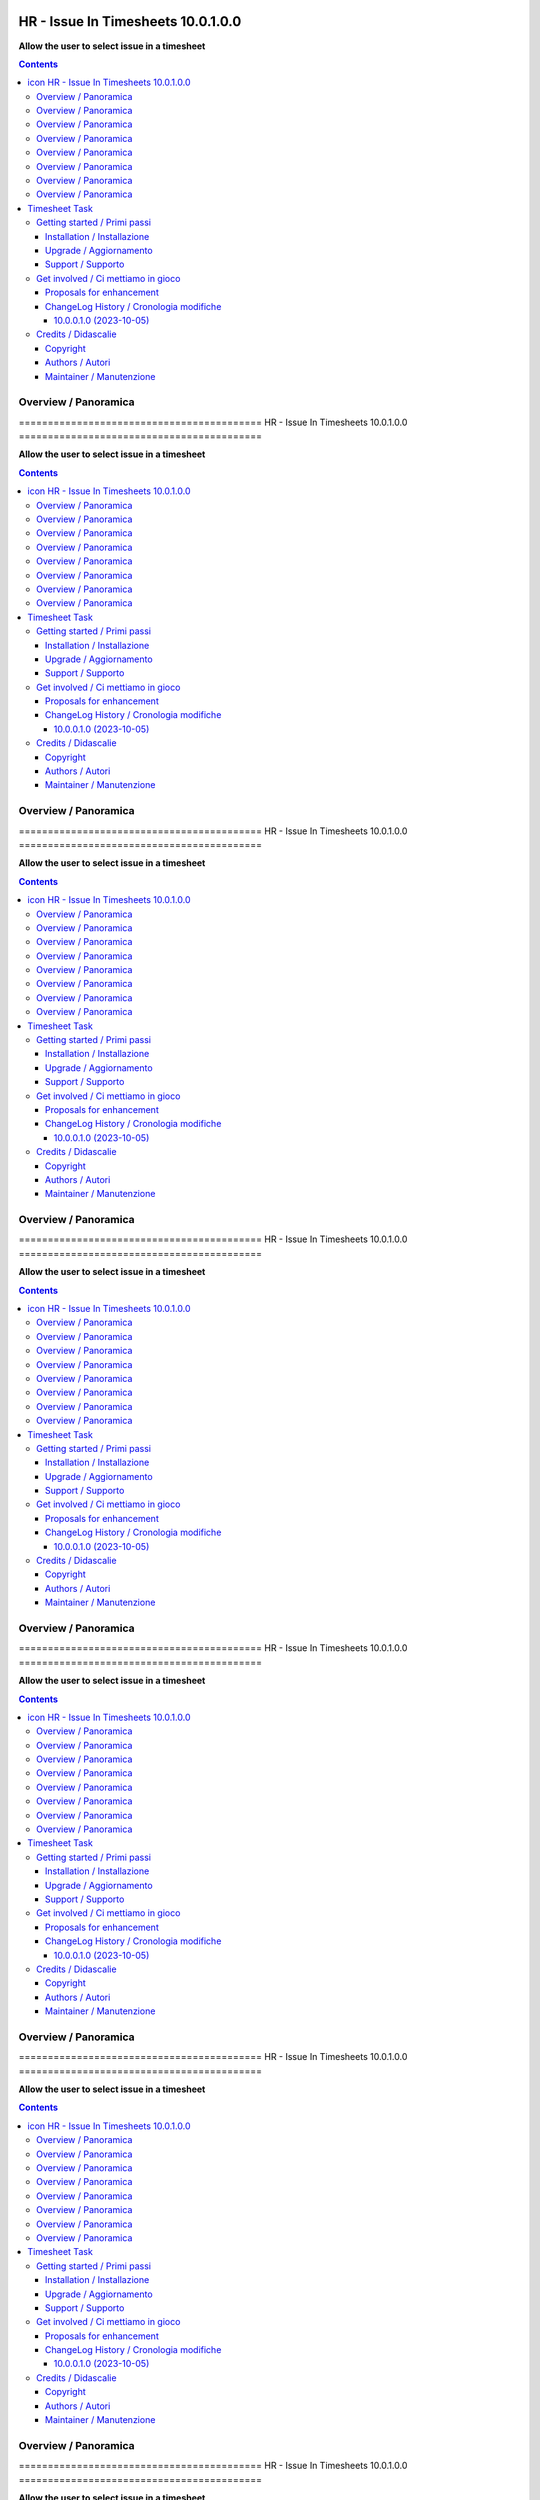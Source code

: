 
==========================================
|icon| HR - Issue In Timesheets 10.0.1.0.0
==========================================

**Allow the user to select issue in a timesheet**

.. |icon| image:: https://raw.githubusercontent.com/zeroincombenze/timesheet/10.0/hr_timesheet_issue/static/description/icon.png


.. contents::



Overview / Panoramica
=====================

|en| ==========================================
|icon| HR - Issue In Timesheets 10.0.1.0.0
==========================================

**Allow the user to select issue in a timesheet**

.. |icon| image:: https://raw.githubusercontent.com/zeroincombenze/timesheet/10.0/hr_timesheet_issue/static/description/icon.png


.. contents::



Overview / Panoramica
=====================

|en| ==========================================
|icon| HR - Issue In Timesheets 10.0.1.0.0
==========================================

**Allow the user to select issue in a timesheet**

.. |icon| image:: https://raw.githubusercontent.com/zeroincombenze/timesheet/10.0/hr_timesheet_issue/static/description/icon.png


.. contents::



Overview / Panoramica
=====================

|en| ==========================================
|icon| HR - Issue In Timesheets 10.0.1.0.0
==========================================

**Allow the user to select issue in a timesheet**

.. |icon| image:: https://raw.githubusercontent.com/zeroincombenze/timesheet/10.0/hr_timesheet_issue/static/description/icon.png


.. contents::



Overview / Panoramica
=====================

|en| ==========================================
|icon| HR - Issue In Timesheets 10.0.1.0.0
==========================================

**Allow the user to select issue in a timesheet**

.. |icon| image:: https://raw.githubusercontent.com/zeroincombenze/timesheet/10.0/hr_timesheet_issue/static/description/icon.png


.. contents::



Overview / Panoramica
=====================

|en| ==========================================
|icon| HR - Issue In Timesheets 10.0.1.0.0
==========================================

**Allow the user to select issue in a timesheet**

.. |icon| image:: https://raw.githubusercontent.com/zeroincombenze/timesheet/10.0/hr_timesheet_issue/static/description/icon.png


.. contents::



Overview / Panoramica
=====================

|en| ==========================================
|icon| HR - Issue In Timesheets 10.0.1.0.0
==========================================

**Allow the user to select issue in a timesheet**

.. |icon| image:: https://raw.githubusercontent.com/zeroincombenze/timesheet/10.0/hr_timesheet_issue/static/description/icon.png


.. contents::



Overview / Panoramica
=====================

|en| ==========================================
|icon| HR - Issue In Timesheets 10.0.1.0.0
==========================================

**Allow the user to select issue in a timesheet**

.. |icon| image:: https://raw.githubusercontent.com/zeroincombenze/timesheet/10.0/hr_timesheet_issue/static/description/icon.png


.. contents::



Overview / Panoramica
=====================

|en| .. image:: https://img.shields.io/badge/licence-AGPL--3-blue.svg
   :target: http://www.gnu.org/licenses/agpl-3.0-standalone.html
   :alt: License: AGPL-3

==============
Timesheet Task
==============

This module adds the task field on the weekly timesheet widget.


|

|it| N/D

|


|

|it| N/D

|


|

|it| N/D

|


|

|it| N/D

|


|

|it| N/D

|


|

|it| N/D

|


|

|it| N/D

|


|

|it| N/D

|

Getting started / Primi passi
=============================

|Try Me|


|

Installation / Installazione
----------------------------


+---------------------------------+------------------------------------------+
| |en|                            | |it|                                     |
+---------------------------------+------------------------------------------+
| These instructions are just an  | Istruzioni di esempio valide solo per    |
| example; use on Linux CentOS 7+ | distribuzioni Linux CentOS 7+,           |
| Ubuntu 14+ and Debian 8+        | Ubuntu 14+ e Debian 8+                   |
|                                 |                                          |
| Installation is built with:     | L'installazione è costruita con:         |
+---------------------------------+------------------------------------------+
| `Zeroincombenze Tools <https://zeroincombenze-tools.readthedocs.io/>`__    |
+---------------------------------+------------------------------------------+
| Suggested deployment is:        | Posizione suggerita per l'installazione: |
+---------------------------------+------------------------------------------+
| $HOME/10.0                                                                 |
+----------------------------------------------------------------------------+

::

    cd $HOME
    # *** Tools installation & activation ***
    # Case 1: you have not installed zeroincombenze tools
    git clone https://github.com/zeroincombenze/tools.git
    cd $HOME/tools
    ./install_tools.sh -pT
    source $HOME/devel/activate_tools
    # Case 2: you have already installed zeroincombenze tools
    cd $HOME/tools
    ./install_tools.sh -UT
    source $HOME/devel/activate_tools
    # *** End of tools installation or upgrade ***
    # Odoo repository installation; OCB repository must be installed
    deploy_odoo clone -r timesheet -b 10.0 -G zero -p $HOME/10.0
    # Upgrade virtual environment
    vem amend $HOME/10.0/venv_odoo

From UI: go to:

* |menu| Setting > Activate Developer mode
* |menu| Apps > Update Apps List
* |menu| Setting > Apps |right_do| Select **hr_timesheet_issue** > Install


|

Upgrade / Aggiornamento
-----------------------


::

    cd $HOME
    # *** Tools installation & activation ***
    # Case 1: you have not installed zeroincombenze tools
    git clone https://github.com/zeroincombenze/tools.git
    cd $HOME/tools
    ./install_tools.sh -pT
    source $HOME/devel/activate_tools
    # Case 2: you have already installed zeroincombenze tools
    cd $HOME/tools
    ./install_tools.sh -UT
    source $HOME/devel/activate_tools
    # *** End of tools installation or upgrade ***
    # Odoo repository upgrade
    deploy_odoo update -r timesheet -b 10.0 -G zero -p $HOME/10.0
    vem amend $HOME/10.0/venv_odoo
    # Adjust following statements as per your system
    sudo systemctl restart odoo

From UI: go to:

* |menu| Setting > Activate Developer mode
* |menu| Apps > Update Apps List
* |menu| Setting > Apps |right_do| Select **hr_timesheet_issue** > Update


|

Support / Supporto
------------------


|Zeroincombenze| This module is supported by the `SHS-AV s.r.l. <https://www.zeroincombenze.it/>`__


|
|

Get involved / Ci mettiamo in gioco
===================================

Bug reports are welcome! You can use the issue tracker to report bugs,
and/or submit pull requests on `GitHub Issues
<https://github.com/zeroincombenze/timesheet/issues>`_.

In case of trouble, please check there if your issue has already been reported.

Proposals for enhancement
-------------------------


|en| If you have a proposal to change this module, you may want to send an email to <cc@shs-av.com> for initial feedback.
An Enhancement Proposal may be submitted if your idea gains ground.

|it| Se hai proposte per migliorare questo modulo, puoi inviare una mail a <cc@shs-av.com> per un iniziale contatto.


ChangeLog History / Cronologia modifiche
----------------------------------------

10.0.0.1.0 (2023-10-05)
~~~~~~~~~~~~~~~~~~~~~~~

* Initial implementation


|
|

Credits / Didascalie
====================

Copyright
---------

Odoo is a trademark of `Odoo S.A. <https://www.odoo.com/>`__ (formerly OpenERP)


|

Authors / Autori
----------------

* SHS-AV s.r.l. <https://www.zeroincombenze.it>

Maintainer / Manutenzione
-------------------------

Antonio M. Vigliotti <antoniomaria.vigliotti@gmail.com>

|

----------------


|en| **zeroincombenze®** is a trademark of `SHS-AV s.r.l. <https://www.shs-av.com/>`__
which distributes and promotes ready-to-use **Odoo** on own cloud infrastructure.
`Zeroincombenze® distribution of Odoo <https://www.zeroincombenze.it/>`__
is mainly designed to cover Italian law and markeplace.

|it| **zeroincombenze®** è un marchio registrato da `SHS-AV s.r.l. <https://www.shs-av.com/>`__
che distribuisce e promuove **Odoo** pronto all'uso sulla propria infrastuttura.
La distribuzione `Zeroincombenze® <https://www.zeroincombenze.it/>`__ è progettata per le esigenze del mercato italiano.


|

This module is part of timesheet project.

Last Update / Ultimo aggiornamento: 2023-10-06

.. |Maturity| image:: https://img.shields.io/badge/maturity-Alfa-black.png
    :target: https://odoo-community.org/page/development-status
    :alt: 
.. |Build Status| image:: https://travis-ci.org/zeroincombenze/timesheet.svg?branch=10.0
    :target: https://travis-ci.com/zeroincombenze/timesheet
    :alt: github.com
.. |license gpl| image:: https://img.shields.io/badge/licence-LGPL--3-7379c3.svg
    :target: http://www.gnu.org/licenses/lgpl-3.0-standalone.html
    :alt: License: LGPL-3
.. |license opl| image:: https://img.shields.io/badge/licence-OPL-7379c3.svg
    :target: https://www.odoo.com/documentation/user/14.0/legal/licenses/licenses.html
    :alt: License: OPL
.. |Coverage Status| image:: https://coveralls.io/repos/github/zeroincombenze/timesheet/badge.svg?branch=10.0
    :target: https://coveralls.io/github/zeroincombenze/timesheet?branch=10.0
    :alt: Coverage
.. |Codecov Status| image:: https://codecov.io/gh/zeroincombenze/timesheet/branch/10.0/graph/badge.svg
    :target: https://codecov.io/gh/zeroincombenze/timesheet/branch/10.0
    :alt: Codecov
.. |Tech Doc| image:: https://www.zeroincombenze.it/wp-content/uploads/ci-ct/prd/button-docs-10.svg
    :target: https://wiki.zeroincombenze.org/en/Odoo/10.0/dev
    :alt: Technical Documentation
.. |Help| image:: https://www.zeroincombenze.it/wp-content/uploads/ci-ct/prd/button-help-10.svg
    :target: https://wiki.zeroincombenze.org/it/Odoo/10.0/man
    :alt: Technical Documentation
.. |Try Me| image:: https://www.zeroincombenze.it/wp-content/uploads/ci-ct/prd/button-try-it-10.svg
    :target: https://erp10.zeroincombenze.it
    :alt: Try Me
.. |OCA Codecov| image:: https://codecov.io/gh/OCA/timesheet/branch/10.0/graph/badge.svg
    :target: https://codecov.io/gh/OCA/timesheet/branch/10.0
    :alt: Codecov
.. |Odoo Italia Associazione| image:: https://www.odoo-italia.org/images/Immagini/Odoo%20Italia%20-%20126x56.png
   :target: https://odoo-italia.org
   :alt: Odoo Italia Associazione
.. |Zeroincombenze| image:: https://avatars0.githubusercontent.com/u/6972555?s=460&v=4
   :target: https://www.zeroincombenze.it/
   :alt: Zeroincombenze
.. |en| image:: https://raw.githubusercontent.com/zeroincombenze/grymb/master/flags/en_US.png
   :target: https://www.facebook.com/Zeroincombenze-Software-gestionale-online-249494305219415/
.. |it| image:: https://raw.githubusercontent.com/zeroincombenze/grymb/master/flags/it_IT.png
   :target: https://www.facebook.com/Zeroincombenze-Software-gestionale-online-249494305219415/
.. |check| image:: https://raw.githubusercontent.com/zeroincombenze/grymb/master/awesome/check.png
.. |no_check| image:: https://raw.githubusercontent.com/zeroincombenze/grymb/master/awesome/no_check.png
.. |menu| image:: https://raw.githubusercontent.com/zeroincombenze/grymb/master/awesome/menu.png
.. |right_do| image:: https://raw.githubusercontent.com/zeroincombenze/grymb/master/awesome/right_do.png
.. |exclamation| image:: https://raw.githubusercontent.com/zeroincombenze/grymb/master/awesome/exclamation.png
.. |warning| image:: https://raw.githubusercontent.com/zeroincombenze/grymb/master/awesome/warning.png
.. |same| image:: https://raw.githubusercontent.com/zeroincombenze/grymb/master/awesome/same.png
.. |late| image:: https://raw.githubusercontent.com/zeroincombenze/grymb/master/awesome/late.png
.. |halt| image:: https://raw.githubusercontent.com/zeroincombenze/grymb/master/awesome/halt.png
.. |info| image:: https://raw.githubusercontent.com/zeroincombenze/grymb/master/awesome/info.png
.. |xml_schema| image:: https://raw.githubusercontent.com/zeroincombenze/grymb/master/certificates/iso/icons/xml-schema.png
   :target: https://github.com/zeroincombenze/grymb/blob/master/certificates/iso/scope/xml-schema.md
.. |DesktopTelematico| image:: https://raw.githubusercontent.com/zeroincombenze/grymb/master/certificates/ade/icons/DesktopTelematico.png
   :target: https://github.com/zeroincombenze/grymb/blob/master/certificates/ade/scope/Desktoptelematico.md
.. |FatturaPA| image:: https://raw.githubusercontent.com/zeroincombenze/grymb/master/certificates/ade/icons/fatturapa.png
   :target: https://github.com/zeroincombenze/grymb/blob/master/certificates/ade/scope/fatturapa.md
.. |chat_with_us| image:: https://www.shs-av.com/wp-content/chat_with_us.gif
   :target: https://t.me/Assitenza_clienti_powERP


